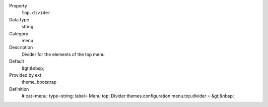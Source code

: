 .. ..................................
.. container:: table-row dl-horizontal panel panel-default constants theme_bootstrap cat_menu

	Property
		``top.divider``

	Data type
		string

	Category
		menu

	Description
		Divider for the elements of the top menu

	Default
		&gt;&nbsp;

	Provided by ext
		theme_bootstrap

	Definition
		# cat=menu; type=string; label= Menu top: Divider
		themes.configuration.menu.top.divider = &gt;&nbsp;